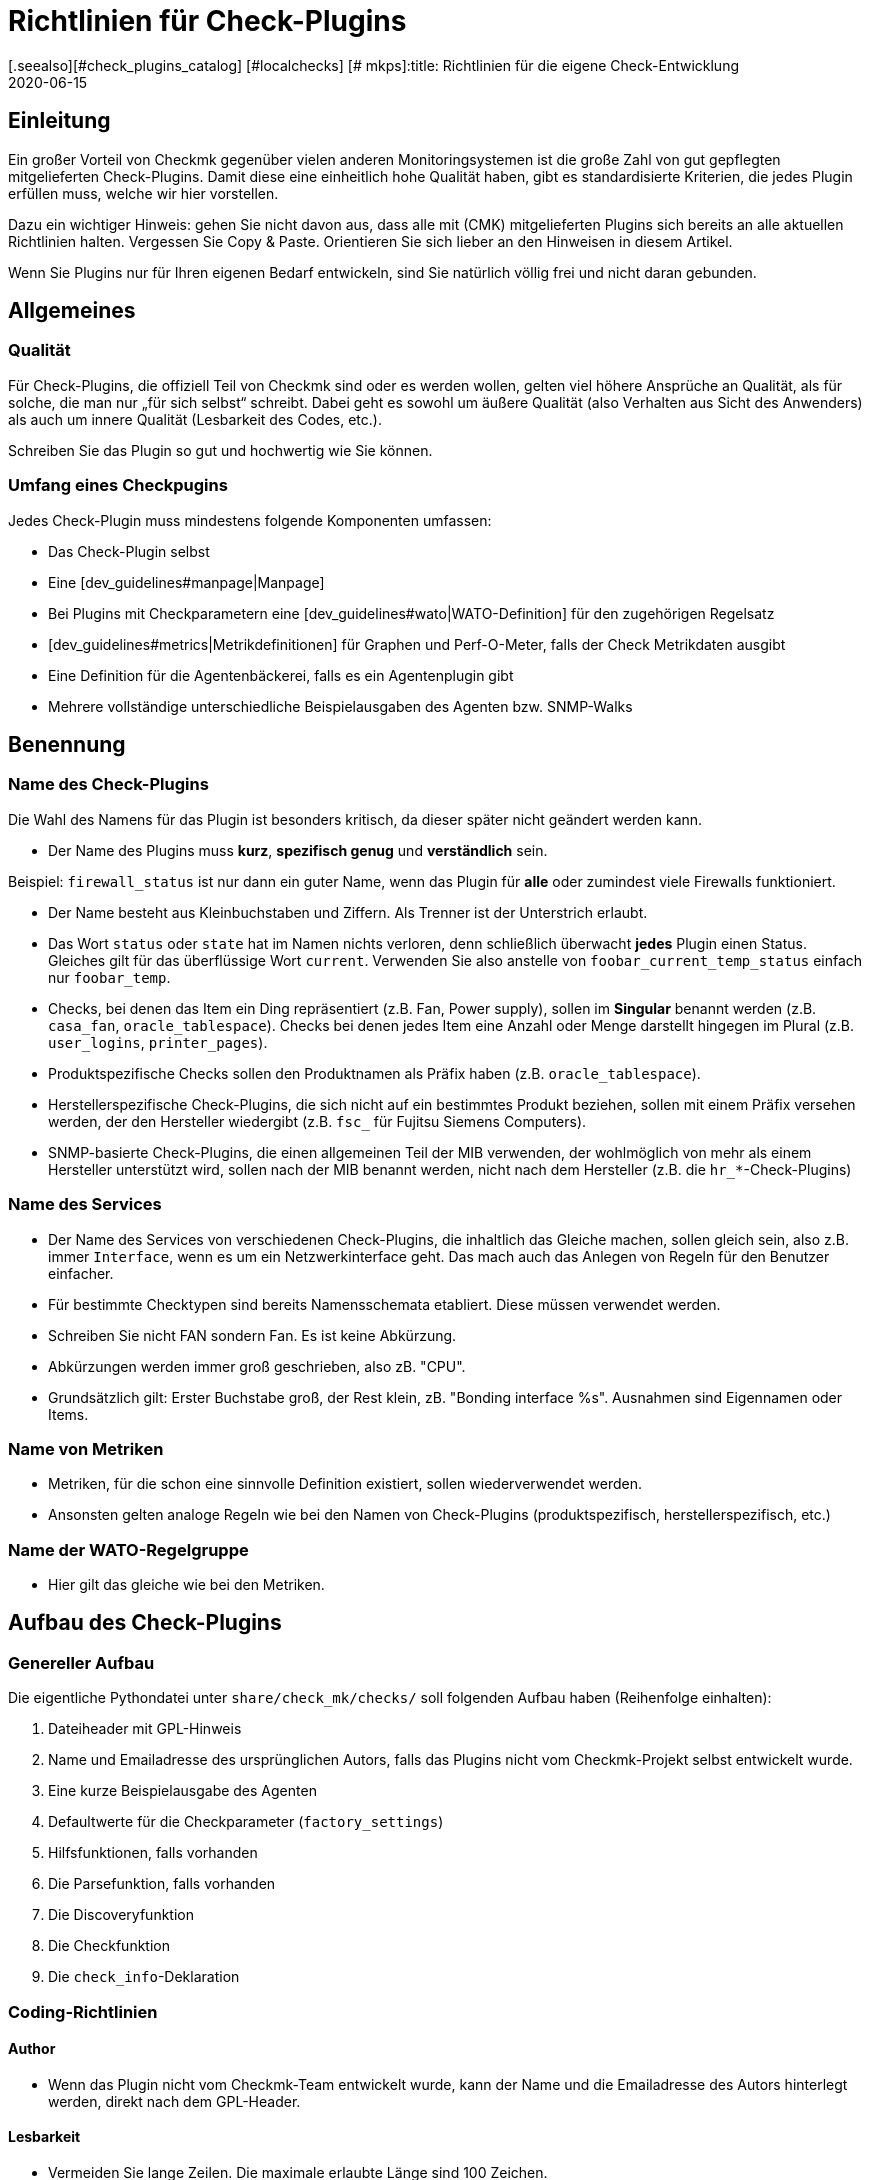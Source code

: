 = Richtlinien für Check-Plugins
:revdate: 2020-06-15
[.seealso][#check_plugins_catalog] [#localchecks] [# mkps]:title: Richtlinien für die eigene Check-Entwicklung
:description: Checks, welche in die offizielle Version übernommen werden sollen, müssen bestimmte Vorraussetzungen einhalten. Sie finden diese gesammelt in diesem Artikel.


== Einleitung

Ein großer Vorteil von Checkmk gegenüber vielen anderen Monitoringsystemen
ist die große Zahl von gut gepflegten mitgelieferten Check-Plugins. Damit diese
eine einheitlich hohe Qualität haben, gibt es standardisierte Kriterien, die
jedes Plugin erfüllen muss, welche wir hier vorstellen.

Dazu ein wichtiger Hinweis: gehen Sie nicht davon aus, dass alle mit
(CMK) mitgelieferten Plugins sich bereits an alle aktuellen Richtlinien
halten. Vergessen Sie Copy & Paste. Orientieren Sie sich lieber an den
Hinweisen in diesem Artikel.

Wenn Sie Plugins nur für Ihren eigenen Bedarf entwickeln, sind Sie
natürlich völlig frei und nicht daran gebunden.


== Allgemeines

=== Qualität

Für Check-Plugins, die offiziell Teil von Checkmk sind oder es werden wollen,
gelten viel höhere Ansprüche an Qualität, als für solche, die man nur „für sich
selbst“ schreibt. Dabei geht es sowohl um äußere Qualität (also Verhalten aus
Sicht des Anwenders) als auch um innere Qualität (Lesbarkeit des Codes, etc.).

Schreiben Sie das Plugin so gut und hochwertig wie Sie können.

=== Umfang eines Checkpugins

Jedes Check-Plugin muss mindestens folgende Komponenten umfassen:

* Das Check-Plugin selbst
* Eine [dev_guidelines#manpage|Manpage]
* Bei Plugins mit Checkparametern eine [dev_guidelines#wato|WATO-Definition] für den zugehörigen Regelsatz
* [dev_guidelines#metrics|Metrikdefinitionen] für Graphen und Perf-O-Meter, falls der Check Metrikdaten ausgibt
* Eine Definition für die Agentenbäckerei, falls es ein Agentenplugin gibt
* Mehrere vollständige unterschiedliche Beispielausgaben des Agenten bzw. SNMP-Walks

== Benennung

=== Name des Check-Plugins

Die Wahl des Namens für das Plugin ist besonders kritisch, da dieser später nicht
geändert werden kann.

* Der Name des Plugins muss *kurz*, *spezifisch genug* und *verständlich* sein.

Beispiel: `firewall_status` ist nur dann ein guter Name, wenn das
Plugin für *alle* oder zumindest viele Firewalls funktioniert.

* Der Name besteht aus Kleinbuchstaben und Ziffern. Als Trenner ist der Unterstrich erlaubt.

* Das Wort `status` oder `state` hat im Namen nichts verloren, denn schließlich überwacht *jedes* Plugin einen Status. Gleiches gilt für das überflüssige Wort `current`. Verwenden Sie also anstelle von `foobar_current_temp_status` einfach nur `foobar_temp`.

* Checks, bei denen das Item ein Ding repräsentiert (z.B. Fan, Power supply), sollen im *Singular* benannt werden (z.B. `casa_fan`, `oracle_tablespace`). Checks bei denen jedes Item eine Anzahl oder Menge darstellt hingegen im Plural (z.B. `user_logins`, `printer_pages`).

* Produktspezifische Checks sollen den Produktnamen als Präfix haben (z.B. `oracle_tablespace`).

* Herstellerspezifische Check-Plugins, die sich nicht auf ein bestimmtes Produkt beziehen, sollen mit einem Präfix versehen werden, der den Hersteller wiedergibt (z.B. `fsc_` für Fujitsu Siemens Computers).

* SNMP-basierte Check-Plugins, die einen allgemeinen Teil der MIB verwenden, der wohlmöglich von mehr als einem Hersteller unterstützt wird, sollen nach der MIB benannt werden, nicht nach dem Hersteller (z.B. die `hr_*`-Check-Plugins)


=== Name des Services

* Der Name des Services von verschiedenen Check-Plugins, die inhaltlich das Gleiche machen, sollen gleich sein, also z.B. immer `Interface`, wenn es um ein Netzwerkinterface geht. Das mach auch das Anlegen von Regeln für den Benutzer einfacher.

* Für bestimmte Checktypen sind bereits Namensschemata etabliert. Diese müssen verwendet werden.

* Schreiben Sie nicht FAN sondern Fan. Es ist keine Abkürzung.

* Abkürzungen werden immer groß geschrieben, also zB. "CPU".

* Grundsätzlich gilt: Erster Buchstabe groß, der Rest klein, zB. "Bonding interface %s". Ausnahmen sind Eigennamen oder Items.


=== Name von Metriken

* Metriken, für die schon eine sinnvolle Definition existiert, sollen wiederverwendet werden.

* Ansonsten gelten analoge Regeln wie bei den Namen von Check-Plugins (produktspezifisch, herstellerspezifisch, etc.)


=== Name der WATO-Regelgruppe

* Hier gilt das gleiche wie bei den Metriken.


== Aufbau des Check-Plugins

=== Genereller Aufbau

Die eigentliche Pythondatei unter `share/check_mk/checks/` soll folgenden Aufbau haben (Reihenfolge einhalten):

. Dateiheader mit GPL-Hinweis
. Name und Emailadresse des ursprünglichen Autors, falls das Plugins nicht vom Checkmk-Projekt selbst entwickelt wurde.
. Eine kurze Beispielausgabe des Agenten
. Defaultwerte für die Checkparameter (`factory_settings`)
. Hilfsfunktionen, falls vorhanden
. Die Parsefunktion, falls vorhanden
. Die Discoveryfunktion
. Die Checkfunktion
. Die `check_info`-Deklaration

=== Coding-Richtlinien

==== Author

* Wenn das Plugin nicht vom Checkmk-Team entwickelt wurde, kann der Name und die Emailadresse des Autors hinterlegt werden, direkt nach dem GPL-Header.

==== Lesbarkeit

* Vermeiden Sie lange Zeilen. Die maximale erlaubte Länge sind 100 Zeichen.

* Die Einrückung erfolgt durch jeweil vier Spaces. Verwenden Sie kein Tabulatorzeichen.

* Orientieren Sie sich am Python-Standard PEP 8

==== Beispielausgabe des Agenten

Das Hinzufügen einer Beispielausgabe vom Agenten erleichtert das Lesen
des Codes ungemein. Dabei ist es wichtig, dass auch verschiedene mögliche
Varianten der Ausgabe im Beispiel vorkommen.  Machen Sie das Beispiel
nicht länger als notwendig. Bei SNMP-basierten Checks geben Sie einen
SNMP-Walk an:

.

----# Example excerpt from SNMP data:
# .1.3.6.1.4.1.2.3.51.2.2.7.1.0  255
# .1.3.6.1.4.1.2.3.51.2.2.7.2.1.1.1  1
# .1.3.6.1.4.1.2.3.51.2.2.7.2.1.2.1  "Good"
# .1.3.6.1.4.1.2.3.51.2.2.7.2.1.3.1  "No critical or warning events"
# .1.3.6.1.4.1.2.3.51.2.2.7.2.1.4.1  "No timestamp"
----

Wenn es z.B. aufgrund verschiedener Firmwarestände des Zielgerätes verschiedene
Ausgabeformate gibt, dann geben Sie für jeden ein Beispiel an, mit einem Hinweis
auf die Version. Ein gutes Beispiel dafür finden Sie im Check-Plugin `multipath`.

==== SNMP-MIBs

Bei der Definition des `snmp_info` soll in Kommentaren der lesbare Pfad zur OID
angegeben werden. Beispiel:

.

----    'snmp_info' : [(".1.3.6.1.2.1.47.1.1.1.1", [
        OID_END,
        "2",    # ENTITY-MIB::entPhysicalDescription
        "5",    # ENTITY-MIB::entPhysicalClass
        "7",    # ENTITY-MIB::entPhysicalName
    ]),
----


==== Verwendung von `lambda`

Vermeiden Sie komplizierte Ausdrücke mit `lambda`. Erlaubt ist `lambda` bei
der Scanfunktion `lambda oid: ...` und wenn man bestehende Funktionen lediglich mit
einem bestimmten geänderten Argument aufrufen möchte, z.B.:

.

----     "inventory_function" : lambda info: inventory_foobar_generic(info, "temperature")
----


==== Schleifen über SNMP-Agentendaten

Bei Checks, die in einer Schleife über SNMP-Daten gehen, sollen Sie keine Indizes
verwenden wie hier...

.

----    for line in info:
        if line[1] != '' and line[0] ...
----

Besser ist es, jede Zeile gleich in sinnvolle Variablen auszupacken:

.

----    for *sensor_id, state_state, foo, bar* in info:
        if sensor_state != '1' and sensor_id ...
----

==== Parsefunktionen

Verwenden Sie Parsefunktionen wann immer das Parsen der Agentenausgabe nicht
trivial ist. Das Argument der Parsefunktion soll dann immer `info` heißen und
bei der Discovery- und Checkfunktion dann nicht mehr `info`, sondern `parsed`.
Somit wird dem Leser deutlich, dass dies das Ergebnis der Parsefunktion ist.


==== Checks mit mehreren Teilresultaten

Ein Check, der in einem Service mehrere Teilzustände liefert (z.B. aktuelle
Belegung und Wachstum), muss diese mit `yield` zurückgeben. Checks, die
nur ein Resultat liefert, müssen dies mit `return` tun.

.

----    if "abs_levels" in params:
        warn, crit = params["abs_levels"]
        if value >= crit:
            yield 2, "...."
        elif value >= warn:
            yield 1, "...."
        else:
            yield 0, "..."

    if "perc_levels" in params:
        warn, crit = params["perc_levels"]
        if percentage >= crit:
            yield 2, "...."
        elif percentage >= warn:
            yield 1, "...."
        else:
            yield 0, "..."
----

Die Markierungen `(!)` und `(!!)` sind veraltet und dürfen nicht
mehr verwendet werden. Diese sollen durch `yield` ersetzt werden.


==== Schlüssel in `check_info[...]`

Legen Sie in Ihrem Eintrag in `check_info` nur solche Schlüssel
an, die verwendet werden. Die einzigen verpflichtenden Einträge sind
`"service_description"` und `"check_function"`. Fügen
Sie `"has_perfdata"` und andere Schlüssel mit boolschen Werten nur
dann ein, wenn der Wert `True` ist.

=== Agentenplugins

Wenn Ihr Check-Plugin ein Agentenplugin benötigt, dann beachten Sie folgende Regeln:

* Legen Sie das Plugin nach `share/check_mk/agents/plugins` für Unixartige System und setzen Sie die Ausführungsrechte auf `755`.
* Bei Windows heißt das Verzeichnis `share/check_mk/agents/windows/plugins`.
* Shell- und Pythonskripte sollen keine Endung haben (`.sh` oder `.py` weglassen).
* Verwenden Sie bei Shellskripten `#!/bin/sh` in der ersten Zeilen. Verwenden Sie `#!/bin/bash` nur dann, wenn Sie Features der BASH brauchen.
* Fügen Sie den Standard Checkmk-Dateikopf mit dem GPL-Hinweis ein.
* Ihr Plugin darf auf dem Zielsystem keinerlei Schaden verursachen, vor allem auch dann nicht, wenn das Plugin von dem System eigentlich nicht unterstützt wird.
* Vergessen Sie den Hinweis auf das Plugin nicht in der Manpage des Checks.
* Wenn die Komponente, die das Plugin überwacht, auf einem System gar nicht existiert, darf das Plugin auch keinen Sektionskopf ausgeben.
* Wenn das Plugin eine Konfigurationsdatei benötigt, soll es diese (bei Linux) im Verzeichnis `$MK_CONFDIR` suchen und die Datei soll den gleichen Namen wie das Plugin haben, nur mit der Endung `.cfg` und ohne ein mögliches `mk_` am Anfang. Bei Windows gilt das analog. Das Verzeichnis ist hier `%MK_CONFDIR%`.
* Schreiben Sie unter Windows keine Plugins in Powershell. Diese ist nicht portabel und außerdem sehr ressourcenhungrig. Verwenden Sie VBS.
* Schreiben Sie keine Plugins in Java.

=== Verbotene Dinge

* Verwenden Sie kein `import` in ihrer Checkdatei. Alle erlaubten Pythonmodule sind bereits importiert.

* Verwenden Sie zum Parsen und Verrechnung von Zeitangaben nicht `datetime` sondern `time`. Das kann alles, was Sie brauchen. Wirklich!

* Argumente, die eine Ihrer Funktionen übergeben bekommt, darf diese auf keinen Fall modifizieren. Dies gilt insbesondere für `params` und `info`.

* Wenn Sie wirkich mit regulären Ausdrücken arbeiten wollen (diese sind langsam!), so holen Sie sich diese mit der Funktion `regex()`. Verwenden Sie nicht `re` direkt.

* Selbtverständlich dürfen Sie nirgendwo `print` verwenden, anderweitige Ausgaben nach `stdout` machen oder sonstirgendwie mit der Außenwelt kommunizieren!

* Die SNMP-Scanfunktion darf keine OIDs außer `.1.3.6.1.2.1.1.1.0` und `.1.3.6.1.2.1.1.2.0` holen. Ausnahme: sie hat vorher durch Check einer dieser beiden OIDs sichergestellt, dass weitere OIDs nur einer eng eingegrenzten Zahl von Geräten geholten werden.


== Verhalten des Check-Plugins

=== Exceptions

Ihr Check-Plugin darf nicht nur sondern *soll* sogar stets davon ausgehen,
dass die Ausgabe des Agenten syntaktisch valide ist. Das Plugin darf auf keinen
Fall versuchen, etwaige unbekannte Fehlersituation in der Ausgabe selbst zu behandeln!

Warum? Checkmk hat eine sehr ausgefeilte automatische Behandlung von solchen Fehlern.
Es kann für den Benutzer ausführliche Crashreports erzeugen und setzt auch den Zustand
des Plugins zuverlässig auf (UNKNOWN). Dies ist viel hilfreicher, als wenn der Check z.B.
einfacher nur `unknown SNMP code 17` ausgibt.

Generell *soll* die Discovery-, Parse- und/oder Checkfunktion in eine Exception
laufen, wenn die Ausgabe des Agenten nicht in dem definierten bekannten Format ist,
aufgrund dessen das Plugin entwickelt wurde.

=== *saveint()* und *savefloat()*

Die Funktionen `saveint()` und `savefloat()` konvertieren einen String
in eine `int` bzw. `float` und ergeben eine `0`, falls der
String nicht konvertierbar ist (z.B. leerer String).

Verwenden Sie diese Funktionen nur dann, wenn der leere bzw. ungültige Wert ein
bekannter und erwartbarer Fall ist. Ansonsten würden Sie wichtige Fehlermeldungen
damit unterdrücken (siehe oben).

=== Nicht gefundenes Item

Ein Check, der das überwachte Item nicht findet, soll einfach `None` zurückgeben
und *nicht* eine eigene Fehlermeldung dafür generieren. Checkmk wird in diesem
Fall eine standardisierte konsistente Fehlermeldung ausgeben und den Service auf (UNKNOWN)
setzen.

=== Schwellwerte

Viele Check-Plugins haben Parameter, die Schwellwerte für bestimmte Metriken definieren und
so festlegen, wann der Check (WARN) bzw. (CRIT) annimmt. Bitte beachten Sie dabei
die folgenden Regeln, die dafür sorgen, dass sich Checkmk *konsistent* verhält.

* Die Schwellen für (WARN) und (CRIT) sollen immer mit `&gt;=` und `&lt;=` überprüft werden. Beispiel: ein Plugin überwacht die Länge einer Mailqueue. Die kritische obere Schwelle ist 100. Das bedeutet, dass der Wert 100 bereits kritisch ist!

* Wenn es nur obere oder nur untere Schwellwerte gibt (häufigster Fall), dann sollen die Eingabefelder in WATO mit [.guihints]#Warning at ______# und [.guihints]#Critical at ______# beschriftet werden.

* Wenn es obere und untere Schwellwerte gibt, soll die Beschriftung wie folgt lauten: _Warning at or above ____, _Critical at or above ____, _Warning at or below ____ and _Critical at or below ____.


=== Ausgabe des Check-Plugins

Jede Check gibt eine Zeile Text aus - den Pluginoutput. Um ein konsistenten Verhalten von allen
Plugins zu erreichen, gelten folgende Regeln:

* Bei der Anzeige von Messwerten steht genau ein Leerzeichen zwischen dem Wert und der Einheit (z.B. `17.4 V`). Die einzige Ausnahme: bei `%` steht kein Leerzeichen: `89.5%`.

* Bei der Anzeige von Messwerten ist die Bezeichnung des Wertes in Großbuchstaben gefolgt von einem Doppelpunkt. Beispiel: `Voltage: 24.5 V, Phase: negative, Flux-Compensator: operational`

* Zeigen Sie im Pluginoutput keine internen Schlüssel, Codewörter, SNMP-Interna oder anderen Müll an, mit dem der Benutzer nichts anfangen kann. Verwenden Sie sinnvolle menschenlesbare Begriffe. Verwenden Sie die Begriffe, die Benutzer üblicherweise erwartet! Beispiel: Verwenden Sie `route monitor has failed` anstelle von `routeMonitorFail`.
* Wenn das Checkitem eine zusätzliche Spezifikation hat, dann setzen Sie diese in eckige Klammern an den Anfang der Ausgabe (z.B. `Interface 2 - [eth0] ...`)

* Bei Aufzählungen wird mit einem Komma getrennt und danach mit einem Großbuchstaben fortgesetzt: `Swap used: ..., Total virtual memory used: ...`


=== Defaut-Schwellwerte

Jedes Plugins, das mit Schwellwerten arbeitet, soll sinnvolle Defaultschwellwerte definieren. Dabei gelten
folgende Regeln:

* Die im Check verwendeten Defaultschwellen sollen auch 1:1 in der zugehörigen WATO-Regel als Defaultparameter definiert sein.
* Die Defaultschwellwerte sollen in `factory_settings` definiert werden (falls der Check ein Dictionary als Parameter hat).
* Die Defaultschwellwerte sollen fachlich fundiert gewählt werden. Gibt es vom Hersteller eine Vorgabe? Gibt es best Practices?
* Im Check muss unbedingt dokumentiert sein woher die Schwellwerte kommen.

=== Nagios vs. CMC

Stellen Sie sicher, dass ihr Check auch mit Nagios als Core funktioniert. Meist ist das
automatisch der Fall, aber nicht immer.


[#metrics]
== Metriken

=== Format der Metriken

* Die Metrikdaten werden vom Check-Plugin immer als `int` oder `float` zurückgegeben. Strings sind nicht erlaubt.

* Wenn Sie in dem Sechstupel von einem Metrikwert Felder auslassen möchten, dann verwenden Sie `None` an deren Stelle. Beispiel: `[("taple_util", utilization, None, None, 0, size)]`

* Wenn Sie Einträge am Ende nicht benötigen, dann kürzen Sie einfach das Tupel. Verwenden Sie kein `None` am Ende.

=== Benennung der Metriken

* Die Namen von Metriken bestehen aus Kleinbuchstaben und Unterstrichen. Ziffern sind erlaubt, allerdings nicht am Anfang.
* Die Namen von Metriken sollen analog zu den Check-Plugins kurz aber spezifisch benannt sein. Metriken, die von mehreren Plugins verwendet werden, sollen generische Namen haben.
* Vermeiden das sinnlose Füllwort `current`. Der Messwert ist ja immer der gerade aktuelle.
* Die Metrik soll nach dem „Ding“ benannt werden, nicht nach der Einheit. Also z.B. `current` anstelle von `ampere` oder `size` anstelle von `bytes`.
* *Wichtig* verwenden Sie immer die kanonische Größenordnung. Wirklich! Checkmk skaliert die Daten von sich aus sinnvoll. Beispiele:

[cols=, options="header"]
|===

|Domäne
|kanonische Einheit


|Dauer
|Sekunde


|Dateigröße
|Byte


|Temperatur
|Celsius


|Netzwerkdurchsatz
|Oktette pro Sekunde (nicht Bits/sec!)


|Prozentwert
|Wert von 0 bis 100 (nicht 0.0 bis 1.0)


|Ereignisse pro Zeit
|1 pro Sekunde


|Elektrische Leistung
|Watt (nicht mW)

|===

=== Flag für Metrikdaten

* Setzen Sie `"has_perfdata"` in `check_info` nur genau dann auf `True`, wenn der Check wirklich Metrikdaten ausgibt (oder ausgeben kann)

=== Definition für Graph und Perf-O-Meter

Die Definition für Graphen soll analog zu den Definitionen in
`web/plugins/metrics/check_mk.py` erfolgen.  Erzeugen Sie keine
Definition für PNP-Graphen. Auch in der (RE) werden diese anhand
der Metrikdefinition in Checkmk selbst erzeugt.


[#wato]
== WATO-Definition

=== Name der Checkgruppe

Check-Plugins mit Parametern erfordern zwingend eine WATO-Regeldefinition. Die
Verbindung zwischen Plugin und Regel geht über die Checkgruppe (Eintrag
`"group"` in `check_info`).  Über die Gruppe werden alle Checks
zusammengefasst, welche über den gleichen Regelsatz konfiguriert werden.

Falls Ihr Plugin sinnvollerweise mit einem bestehenden Regelsatz konfiguriert
werden soll, dann verwenden Sie eine bestehende Gruppe.

Falls Ihr Plugin so spezifisch ist, dass es auf jeden Fall eine eigene
Gruppe benötigt, dann legen Sie eine eigenen Gruppe an, wobei der Name der
Gruppe einen Bezug zum Plugin haben soll.

Falls abzusehen ist, dass es später noch weitere Plugins mit dem gleichen
Regelsatz geben kann, verwenden Sie entsprechend einen generischen Namen.


=== Defaultwerte von ValueSpecs

Definieren Sie bei Ihren Parameterdefinition (ValueSpecs) die Defaultwerte genau
so, wie die wirklichen Defaults des Checks sind (falls das geht). Beispiel:
Wenn der Check ohne Regel die Schwellwerte `(5, 10)` für (WARN) und
(CRIT) annimmt, dann soll das ValueSpec so definiert sein, dass automatisch
auch `5` und `10` als Schwellen angeboten werden.


=== Wahl der ValueSpecs

Für manche Arten von Daten gibt es spezialisierte ValueSpecs. Ein Beispiel
ist `Age` für eine Anzahl von Sekunden. Diese müssen überall da
verwendet werden, wo sie sinnvoll sind. Verwenden Sie z.B. nicht `Integer`
in so einem Fall.


== Include-Dateien

Für etliche Arten von Checks gibt es bereits fertige Implementierungen in Includedateien, die Sie nicht
nur verwenden können, sondern sollen. Wichtige Includedateien sind:

[cols=, ]
|===

|`temperature.include`
|Überwachung von Temperaturen


|`elphase.include`
|Elektrische Wechelstromphase (z.B. bei USV)


|`fan.include`
|Lüfter


|`if.include`
|Netzwerkschnittstellen


|`df.include`
|Füllstände von Dateisystemen


|`mem.include`
|Überwachung von RAM (Hauptspeicher)



|`ps.include`
|Prozesse eines Betriebssystems

|===

*Wichtig:* verwenden Sie vorhanden Includedateien nur dann, wenn diese für
den jeweiligen Zweck auch *gedacht* sind und nicht nur wenn diese so ungefähr
passen!

[#manpage]
== Manpages

Jedes Check-Plugin *muss* eine Manpage haben. Falls Sie in einer Checkdatei
mehrere Plugins programmiert haben (Subchecks) muss natürlich jedes davon
eine eigene Manpage haben.

Die Manpage ist für den Anwender gedacht! Schreiben Sie Informationen, die
diesem helfen. Es geht nicht darum, zu dokumentieren, was Sie programmiert
haben, sondern darum, dass der Anwender die für ihn wichtigen nützlichen
Informationen bekommt.

Die Manpage muss sein:

* vollständig
* präzise
* knapp
* hilfreich!

Eine Manpage besteht aus mehreren, teilweise optionalen, Bereichen:


=== Titel

mit dem Makro `title:` bestimmen Sie die Überschrift. Sie besteht aus:

* Dem exakten Gerätenamen oder die Gerätegruppe, für welches der Check geschrieben ist
* Was der Check überwacht (z.B. System Health)

Diese beiden Teile werden mit einem Doppelpunkt voneinander getrennt. Nur auf diese Weise können bestehende Checks leicht durchsucht und vor allem auch gefunden werden.


=== Agenten-Kategorien

Das Makro `agents:` kann verschiedene Kategorien haben. Grundsätzlich werden zwischen drei Bereiche unterschieden:

* Agenten: In diesem Fall werden die Betriebssysteme angegeben, für welche der Check gebaut wurde und zur Verfügung steht. Zum Beispiel `linux` oder `linux, windows, solaris`
* SNMP: In diesem Fall gibt es nur den Eintrag `snmp`
* Aktive Checks: Wenn ein aktiver Check in die Oberfläsche von Checkmk integriert wurde, nehmen Sie die Kategorie `active`


=== Katalogeintrag

Über den Header `catalog:` legen Sie fest, wo im Katalog der Checkmanpages
das Plugin einsortiert wird. Falls eine Kategorie fehlt (z.B. ein neuer Hersteller)
so muss dieser in der Datei `cmk/man_pages.py` in der Variable `catalog_titles`
definiert werden -- bzw. ab Version VERSION[1.6] in der Datei
`cmk/utils/man_pages.py`.

Aktuell kann diese Datei nicht über Plugins in `local/` erweitert werden, so
dass Änderungen hier nur die Entwickler von Checkmk machen können.

Beachten Sie die genaue Groß-/Kleinschreibung von Produkt- und Firmennamen! Das gilt nicht
nur für den Katalogeintrag, sondern auch für alle anderen Texte, wo diese vorkommen. Beispiel:
*NetApp* wird immer *NetApp* geschrieben und nicht netapp, NETAPP, Netapp, oder dergleichen.
Google hilft, die richtige Schreibung zu finden!


=== Beschreibung des Plugins

Folgende Informationen müssen in der `description:` der Manpage enthalten sein:

* Welche Hard- oder Software überwacht der Check genau? Gibt es Sonderheiten von bestimmten Firmware- oder Produktversionen der Geräte? Beziehen Sie sich dabei *nicht* auf eine MIB, sondern auf Produktbezeichnungen. Beispiel: Dem Nutzer ist nicht geholfen, wenn Sie schreiben „Dieser Check funktioniert bei allen Geräten, welche die Wrdpfrmpft-17.11-MIB unterstützen". Schreiben Sie, welche Produktlinien oder dergleichen unterstützt werden.
* Welcher Aspekt davon wird überwacht? Was macht der Check?
* Unter welchen Bedingungen wird der Check (OK), (WARN) oder (CRIT)?
* Wird für den Check ein Agentenplugin benötigt? Falls ja: wie wird dieses installiert? Das muss auch ohne Agent Bakery gehen.
* Gibt es weitere Voraussetzungen, damit der Check funktioniert (Vorbereitung des Zielsystems, Installation von Treibern, etc.). Diese sollen nur dann aufgeführt werden, wenn Sie nicht sowieso normalerweise erfüllt sind (z.B. Mounten von `/proc` unter Linux).

Schreiben Sie nichts, was alle Checks ingesamt betrifft. Wiederholen Sie
z.B. nicht generelle Dinge, wie man SNMP-basierte Checks einrichtet.

=== Item

Bei Checks, die ein Item haben (also auch ein `%s` im Servicenamen),
muss in der Manpage unter `item:` beschrieben sein, wie dieses
gebildet wird.
Wenn das Checkplugin kein item benutzt, können Sie diese Zeile komplett auslassen.


=== Service-Erkennung

Schreiben Sie unter `inventory:` unter welchen Bedingungen der Service
bzw. die Services dieses Checks automatisch gefunden werden, also wie sich
die "Service Discovery" verhält. Beispiel aus `nfsmounts`:

.nfsmounts

----inventory:
  All NFS mounts are found automatically. This is done
  by scanning {/proc/mounts}. The file {/etc/fstab} is irrelevant.
----

Achten Sie darauf, dass der Text ohne tiefere Kenntnisse einer MIB oder des Codes verständlich ist. Schreiben Sie also nicht:

[source,bash]
----
One service is created for each temperature sensor if the state is 1.
----

Stattdessen ist es besser möglichst alles zu übersetzen:

[source,bash]
----
One service is created for each temperature sensor if the state is "active".
----
